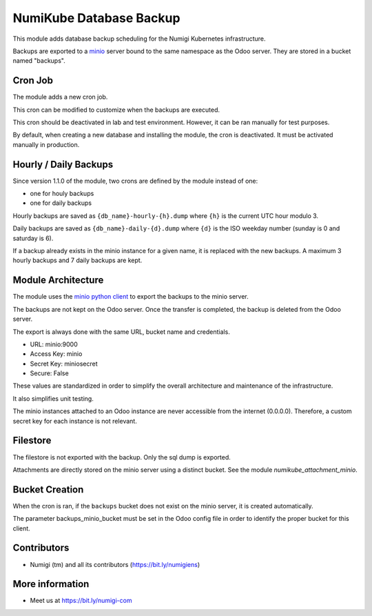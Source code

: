 NumiKube Database Backup
========================
This module adds database backup scheduling for the Numigi Kubernetes infrastructure.

Backups are exported to a `minio <https://min.io/>`_ server bound to the same namespace as the Odoo server.
They are stored in a bucket named "backups".

.. image:: static/description/minio.png

Cron Job
--------
The module adds a new cron job.

This cron can be modified to customize when the backups are executed.

.. image:: static/description/cron_form.png

This cron should be deactivated in lab and test environment.
However, it can be ran manually for test purposes.

By default, when creating a new database and installing the module, the cron is deactivated.
It must be activated manually in production.

Hourly / Daily Backups
----------------------
Since version 1.1.0 of the module, two crons are defined by the module instead of one:

* one for houly backups
* one for daily backups

Hourly backups are saved as ``{db_name}-hourly-{h}.dump`` where ``{h}`` is the current UTC hour modulo 3.

Daily backups are saved as ``{db_name}-daily-{d}.dump`` where ``{d}`` is the ISO weekday number (sunday is 0 and saturday is 6).

If a backup already exists in the minio instance for a given name, it is replaced with the new backups.
A maximum 3 hourly backups and 7 daily backups are kept.

Module Architecture
-------------------
The module uses the `minio python client <https://docs.min.io/docs/python-client-api-reference.html>`_ to export the backups to the minio server.

The backups are not kept on the Odoo server.
Once the transfer is completed, the backup is deleted from the Odoo server.

The export is always done with the same URL, bucket name and credentials.

* URL: minio:9000
* Access Key: minio
* Secret Key: miniosecret
* Secure: False

These values are standardized in order to simplify the overall architecture
and maintenance of the infrastructure.

It also simplifies unit testing.

The minio instances attached to an Odoo instance are never accessible from the internet (0.0.0.0).
Therefore, a custom secret key for each instance is not relevant.

Filestore
---------
The filestore is not exported with the backup. Only the sql dump is exported.

Attachments are directly stored on the minio server using a distinct bucket.
See the module `numikube_attachment_minio`.

Bucket Creation
---------------
When the cron is ran, if the ``backups`` bucket does not exist on the minio server,
it is created automatically.

The parameter backups_minio_bucket must be set in the Odoo config file
in order to identify the proper bucket for this client.

Contributors
------------
* Numigi (tm) and all its contributors (https://bit.ly/numigiens)

More information
----------------
* Meet us at https://bit.ly/numigi-com
